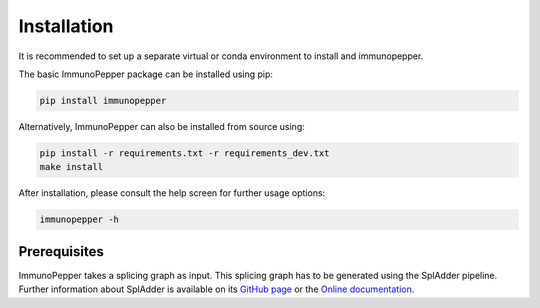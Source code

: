 Installation
===============

.. todo::
    Update these commands for installation

It is recommended to set up a separate virtual or conda environment to install and immunopepper.

The basic ImmunoPepper package can be installed using pip:

.. code-block:: console

    pip install immunopepper

Alternatively, ImmunoPepper can also be installed from source using:

.. code-block:: console

    pip install -r requirements.txt -r requirements_dev.txt
    make install

After installation, please consult the help screen for further usage options:

.. code-block:: console

    immunopepper -h

Prerequisites
-------------

ImmunoPepper takes a splicing graph as input. This splicing graph has to be generated using the
SplAdder pipeline. Further information about SplAdder is available on its `GitHub
page <https://github.com/ratschlab/spladder>`_ or the `Online
documentation <https://spladder.readthedocs.io/en/latest/>`_.






